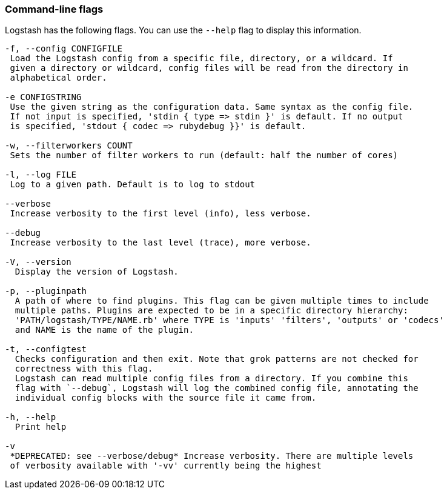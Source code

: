 [[command-line-flags]]
=== Command-line flags

Logstash has the following flags. You can use the `--help` flag to display this information.

[source,shell]
----------------------------------
-f, --config CONFIGFILE
 Load the Logstash config from a specific file, directory, or a wildcard. If
 given a directory or wildcard, config files will be read from the directory in
 alphabetical order.

-e CONFIGSTRING
 Use the given string as the configuration data. Same syntax as the config file.
 If not input is specified, 'stdin { type => stdin }' is default. If no output
 is specified, 'stdout { codec => rubydebug }}' is default.

-w, --filterworkers COUNT
 Sets the number of filter workers to run (default: half the number of cores)

-l, --log FILE
 Log to a given path. Default is to log to stdout

--verbose
 Increase verbosity to the first level (info), less verbose.

--debug
 Increase verbosity to the last level (trace), more verbose.

-V, --version
  Display the version of Logstash.

-p, --pluginpath
  A path of where to find plugins. This flag can be given multiple times to include
  multiple paths. Plugins are expected to be in a specific directory hierarchy:
  'PATH/logstash/TYPE/NAME.rb' where TYPE is 'inputs' 'filters', 'outputs' or 'codecs'
  and NAME is the name of the plugin.

-t, --configtest
  Checks configuration and then exit. Note that grok patterns are not checked for
  correctness with this flag.
  Logstash can read multiple config files from a directory. If you combine this
  flag with `--debug`, Logstash will log the combined config file, annotating the
  individual config blocks with the source file it came from.

-h, --help
  Print help

-v
 *DEPRECATED: see --verbose/debug* Increase verbosity. There are multiple levels
 of verbosity available with '-vv' currently being the highest
----------------------------------
